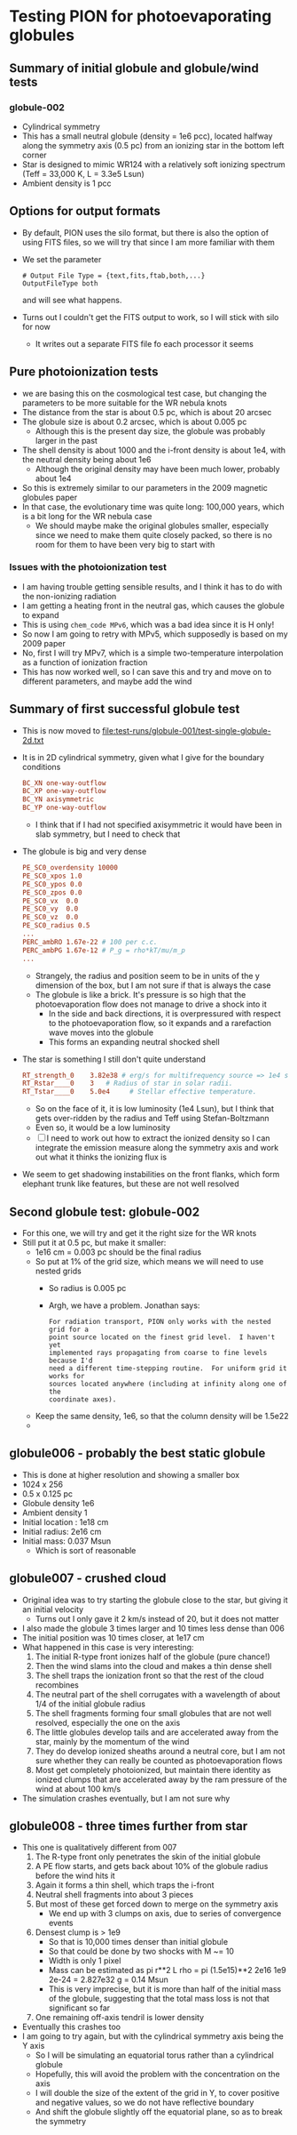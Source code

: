 * Testing PION for photoevaporating globules


** Summary of initial globule and globule/wind tests

*** globule-002
- Cylindrical symmetry
- This has a small neutral globule (density = 1e6 pcc), located halfway along the symmetry axis (0.5 pc) from an ionizing star in the bottom left corner
- Star is designed to mimic WR124 with a relatively soft ionizing spectrum (Teff = 33,000 K, L = 3.3e5 Lsun)
- Ambient density is 1 pcc

** Options for output formats
- By default, PION uses the silo format, but there is also the option of using FITS files, so we will try that since I am more familiar with them
- We set the parameter
 #+begin_example
   # Output File Type = {text,fits,ftab,both,...}
   OutputFileType both
 #+end_example
 and will see what happens.
- Turns out I couldn't get the FITS output to work, so I will stick with silo for now
  - It writes out a separate FITS file fo each processor it seems
 
** Pure photoionization tests
- we are basing this on the cosmological test case, but changing the parameters to be more suitable for the WR nebula knots
- The distance from the star is about 0.5 pc, which is about 20 arcsec
- The globule size is about 0.2 arcsec, which is about 0.005 pc
  - Although this is the present day size, the globule was probably larger in the past
- The shell density is about 1000 and the i-front density is about 1e4, with the neutral density being about 1e6
  - Although the original density may have been much lower, probably about 1e4
- So this is extremely similar to our parameters in the 2009 magnetic globules paper
- In that case, the evolutionary time was quite long: 100,000 years, which is a bit long for the WR nebula case
  - We should maybe make the original globules smaller, especially since we need to make them quite closely packed, so there is no room for them to have been very big to start with


*** Issues with the photoionization test
- I am having trouble getting sensible results, and I think it has to do with the non-ionizing radiation
- I am getting a heating front in the neutral gas, which causes the globule to expand
- This is using ~chem_code MPv6~, which was a bad idea since it is H only!
- So now I am going to retry with MPv5, which supposedly is based on my 2009 paper
- No, first I will try  MPv7, which is a simple two-temperature interpolation as a function of ionization fraction
- This has now worked well, so I can save this and try and move on to different parameters, and maybe add the wind

** Summary of first successful globule test
- This is now moved to [[file:test-runs/globule-001/test-single-globule-2d.txt]]
- It is in 2D cylindrical symmetry, given what I give for the boundary conditions
  #+begin_src conf
    BC_XN one-way-outflow
    BC_XP one-way-outflow
    BC_YN axisymmetric
    BC_YP one-way-outflow
  #+end_src
  - I think that if I had not specified axisymmetric it would have been in slab symmetry, but I need to check that
- The globule is big and very dense
  #+begin_src conf
    PE_SC0_overdensity 10000
    PE_SC0_xpos 1.0
    PE_SC0_ypos 0.0
    PE_SC0_zpos 0.0
    PE_SC0_vx  0.0
    PE_SC0_vy  0.0
    PE_SC0_vz  0.0
    PE_SC0_radius 0.5
    ...
    PERC_ambRO 1.67e-22 # 100 per c.c.
    PERC_ambPG 1.67e-12 # P_g = rho*kT/mu/m_p
    ...
  #+end_src
  - Strangely, the radius and position seem to be in units of the y dimension of the box, but I am not sure if that is always the case
  - The globule is like a brick. It's pressure is so high that the photoevaporation flow does not manage to drive a shock into it
    - In the side and back directions, it is overpressured with respect to the photoevaporation flow, so it expands and a rarefaction wave moves into the globule
    - This forms an expanding neutral shocked shell
- The star is something I still don't quite understand
  #+begin_src conf
    RT_strength_0    3.82e38 # erg/s for multifrequency source => 1e4 solar luminosities
    RT_Rstar____0    3   # Radius of star in solar radii.
    RT_Tstar____0    5.0e4     # Stellar effective temperature.
  #+end_src
  - So on the face of it, it is low luminosity (1e4 Lsun), but I think that gets over-ridden by the radius and Teff using Stefan-Boltzmann
  - Even so, it would be a low luminosity
  - [ ] I need to work out how to extract the ionized density so I can integrate the emission measure along the symmetry axis and work out what it thinks the ionizing flux is
- We seem to get shadowing instabilities on the front flanks, which form elephant trunk like features, but these are not well resolved

** Second globule test: globule-002
- For this one, we will try and get it the right size for the WR knots
- Still put it at 0.5 pc, but make it smaller:
  - 1e16 cm = 0.003 pc should be the final radius
  - So put at 1% of the grid size, which means we will need to use nested grids
    - So radius is 0.005 pc
    - Argh, we have a problem. Jonathan says:
      : For radiation transport, PION only works with the nested grid for a
      : point source located on the finest grid level.  I haven't yet
      : implemented rays propagating from coarse to fine levels because I'd
      : need a different time-stepping routine.  For uniform grid it works for
      : sources located anywhere (including at infinity along one of the
      : coordinate axes).
  - Keep the same density, 1e6, so that the column density will be 1.5e22
  - 

** globule006 - probably the best static globule
- This is done at higher resolution and showing a smaller box
- 1024 x 256
- 0.5 x 0.125 pc
- Globule density 1e6
- Ambient density 1
- Initial location : 1e18 cm
- Initial radius: 2e16 cm
- Initial mass: 0.037 Msun
  - Which is sort of reasonable

** globule007 - crushed cloud
- Original idea was to try starting the globule close to the star, but giving it an initial velocity
  - Turns out I only gave it 2 km/s instead of 20, but it does not matter
- I also made the globule 3 times larger and 10 times less dense than 006
- The initial position was 10 times closer, at 1e17 cm
- What happened in this case is very interesting:
  1. The initial R-type front ionizes half of the globule (pure chance!)
  2. Then the wind slams into the cloud and makes a thin dense shell
  3. The shell traps the ionization front so that the rest of the cloud recombines
  4. The neutral part of the shell corrugates with a wavelength of about 1/4 of the initial globule radius
  5. The shell fragments forming four small globules that are not well resolved, especially the one on the axis
  6. The little globules develop tails and are accelerated away from the star, mainly by the momentum of the wind
  7. They do develop ionized sheaths around a neutral core, but I am not sure whether they can really be counted as photoevaporation flows
  8. Most get completely photoionized, but maintain there identity as ionized clumps that are accelerated away by the ram pressure of the wind at about 100 km/s
- The simulation crashes eventually, but I am not sure why

** globule008 - three times further from star
- This one is qualitatively different from 007
  1. The R-type front only penetrates the skin of the initial globule
  2. A PE flow starts, and gets back about 10% of the globule radius before the wind hits it
  3. Again it forms a thin shell, which traps the i-front
  4. Neutral shell fragments into about 3 pieces
  5. But most of these get forced down to merge on the symmetry axis
     - We end up with 3 clumps on axis, due to series of convergence events
  6. Densest clump is > 1e9
     - So that is 10,000 times denser than initial globule
     - So that could be done by two shocks with M ~= 10
     - Width is only 1 pixel
     - Mass can be estimated as pi r**2 L rho = pi (1.5e15)**2 2e16 1e9 2e-24 = 2.827e32 g = 0.14 Msun
     - This is very imprecise, but it is more than half of the initial mass of the globule, suggesting that the total mass loss is not that significant so far
  7. One remaining off-axis tendril is lower density
- Eventually this crashes too
- I am going to try again, but with the cylindrical symmetry axis being the Y axis
  - So I will be simulating an equatorial torus rather than a cylindrical globule
  - Hopefully, this will avoid the problem with the concentration on the axis
  - I will double the size of the extent of the grid in Y, to cover positive and negative values, so we do not have reflective boundary
  - And shift the globule slightly off the equatorial plane, so as to break the symmetry
